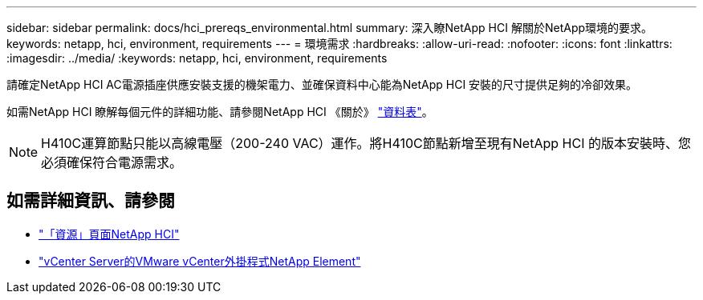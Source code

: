 ---
sidebar: sidebar 
permalink: docs/hci_prereqs_environmental.html 
summary: 深入瞭NetApp HCI 解關於NetApp環境的要求。 
keywords: netapp, hci, environment, requirements 
---
= 環境需求
:hardbreaks:
:allow-uri-read: 
:nofooter: 
:icons: font
:linkattrs: 
:imagesdir: ../media/
:keywords: netapp, hci, environment, requirements


[role="lead"]
請確定NetApp HCI AC電源插座供應安裝支援的機架電力、並確保資料中心能為NetApp HCI 安裝的尺寸提供足夠的冷卻效果。

如需NetApp HCI 瞭解每個元件的詳細功能、請參閱NetApp HCI 《關於》 http://www.netapp.com/us/media/ds-3881.pdf["資料表"^]。


NOTE: H410C運算節點只能以高線電壓（200-240 VAC）運作。將H410C節點新增至現有NetApp HCI 的版本安裝時、您必須確保符合電源需求。

[discrete]
== 如需詳細資訊、請參閱

* https://www.netapp.com/hybrid-cloud/hci-documentation/["「資源」頁面NetApp HCI"^]
* https://docs.netapp.com/us-en/vcp/index.html["vCenter Server的VMware vCenter外掛程式NetApp Element"^]

